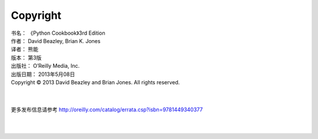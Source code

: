 ====================
Copyright
====================

| 书名：    《Python Cookbook》3rd Edition
| 作者：     David Beazley, Brian K. Jones
| 译者：     熊能
| 版本：     第3版
| 出版社：   O’Reilly Media, Inc.
| 出版日期：  2013年5月08日
| Copyright © 2013 David Beazley and Brian Jones. All rights reserved.

|
|

更多发布信息请参考 http://oreilly.com/catalog/errata.csp?isbn=9781449340377

|
|
